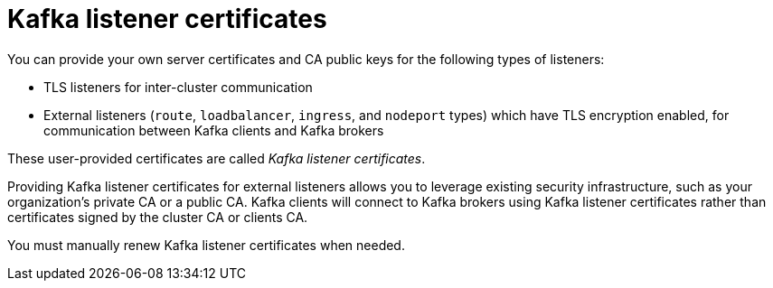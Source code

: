 // Module included in the following assemblies:
//
// assembly-security.adoc

[id='kafka-listener-certificates-{context}']

= Kafka listener certificates

You can provide your own server certificates and CA public keys for the following types of listeners:

* TLS listeners for inter-cluster communication

* External listeners (`route`, `loadbalancer`, `ingress`, and `nodeport` types) which have TLS encryption enabled, for communication between Kafka clients and Kafka brokers

These user-provided certificates are called _Kafka listener certificates_.

Providing Kafka listener certificates for external listeners allows you to leverage existing security infrastructure, such as your organization's private CA or a public CA.
Kafka clients will connect to Kafka brokers using Kafka listener certificates rather than certificates signed by the cluster CA or clients CA.

You must manually renew Kafka listener certificates when needed.
